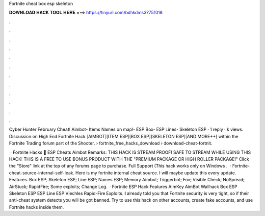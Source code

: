 Fortnite cheat box esp skeleton



𝐃𝐎𝐖𝐍𝐋𝐎𝐀𝐃 𝐇𝐀𝐂𝐊 𝐓𝐎𝐎𝐋 𝐇𝐄𝐑𝐄 ===> https://tinyurl.com/bdhkdms3?751018



.



.



.



.



.



.



.



.



.



.



.



.

Cyber Hunter February Cheat! Aimbot- Items Names on map!- ESP Box- ESP Lines- Skeleton ESP · 1 reply · k views. Discussion on High End Fortnite Hack [AIMBOT][ITEM ESP][BOX ESP][SKELETON ESP][AND MORE++] within the Fortnite Trading forum part of the Shooter.  › fortnite_free_hacks_download › download-cheat-fortnit.

 · Fortnite Hacks 🥇 ESP Cheats Aimbot Remarks: THIS HACK IS STREAM PROOF! SAFE TO STREAM WHILE USING THIS HACK! THIS IS A FREE TO USE BONUS PRODUCT WITH THE "PREMIUM PACKAGE OR HIGH ROLLER PACKAGE!" Click the "Store" link at the top of any forums page to purchase. Full Support (This hack works only on Windows .  · Fortnite-cheat-source-internal-self-leak. Here is my fortnite internal cheat source. I will maybe update this every update. Features. Box ESP; Skeleton ESP; Line ESP; Names ESP; Memory Aimbot; Triggerbot; Fov; Visible Check; NoSpread; AirStuck; RapidFire; Some exploits; Change Log.  · Fortnite ESP Hack Features AimKey AimBot Wallhack Box ESP Skeleton ESP ESP Line ESP Viechles Rapid-Fire Exploits. I already told you that Fortnite security is very tight, so if their anti-cheat system detects you will be got banned. Try to use this hack on other accounts, create fake accounts, and use Fortnite hacks inside them.
